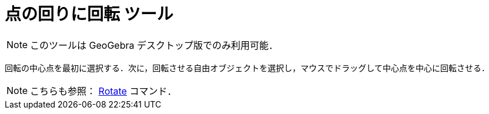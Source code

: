= 点の回りに回転 ツール
:page-en: tools/Move_around_Point
ifdef::env-github[:imagesdir: /ja/modules/ROOT/assets/images]

[NOTE]
====

このツールは GeoGebra デスクトップ版でのみ利用可能．

====

回転の中心点を最初に選択する．次に，回転させる自由オブジェクトを選択し，マウスでドラッグして中心点を中心に回転させる．

[NOTE]
====

こちらも参照： xref:/commands/Rotate.adoc[Rotate] コマンド．

====
